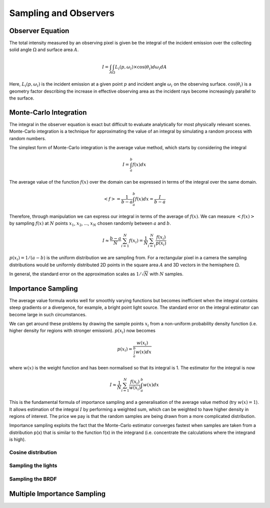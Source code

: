 
**********************
Sampling and Observers
**********************

=================
Observer Equation
=================

The total intensity measured by an observing pixel is given be the integral of
the incident emission over the collecting solid angle :math:`\Omega` and surface
area :math:`A`.

.. math::

   I = \int_{A} \int_{\Omega} L_{i}(p, \omega_i) \times \cos (\theta_i) d\omega_i dA

Here, :math:`L_{i}(p, \omega_i)` is the incident emission at a given point :math:`p`
and incident angle :math:`\omega_i` on the observing surface. :math:`\cos (\theta_i)`
is a geometry factor describing the increase in effective observing area as the incident
rays become increasingly parallel to the surface.

.. figure:: images/pixel_sampling.png
   :align: center

=======================
Monte-Carlo Integration
=======================

The integral in the observer equation is exact but difficult to evaluate analytically
for most physically relevant scenes. Monte-Carlo integration is a technique for
approximating the value of an integral by simulating a random process with random
numbers.

The simplest form of Monte-Carlo integration is the average value method, which starts by
considering the integral

.. math::

   I = \int_{a}^{b} f(x) dx

The average value of the function :math:`f(x)` over the domain can be expressed in terms
of the integral over the same domain.

.. math::

   <f> = \frac{1}{b-a} \int_{a}^{b} f(x) dx = \frac{I}{b-a}

Therefore, through manipulation we can express our integral in terms of the average of
:math:`f(x)`. We can measure :math:`<f(x)>` by sampling :math:`f(x)` at :math:`N` points
:math:`x_1`, :math:`x_2`, ..., :math:`x_N` chosen randomly between :math:`a` and
:math:`b`.

.. math::

   I \approx \frac{b-a}{N} \sum_{i=1}^{N} f(x_i) = \frac{1}{N} \sum_{i=1}^{N} \frac{f(x_i)}{p(x_i)}

:math:`p(x_i) = 1/(a-b)` is the uniform distribution we are sampling from. For a rectangular
pixel in a camera the sampling distributions would be uniformly distributed 2D points in the
square area :math:`A` and 3D vectors in the hemisphere :math:`\Omega`.

In general, the standard error on the approximation scales as :math:`1/\sqrt{N}` with
:math:`N` samples.

===================
Importance Sampling
===================

The average value formula works well for smoothly varying functions but becomes inefficient when
the integral contains steep gradients or a divergence, for example, a bright point light source.
The standard error on the integral estimator can become large in such circumstances.

We can get around these problems by drawing the sample points :math:`x_i` from a non-uniform
probability density function (i.e. higher density for regions with stronger emission). :math:`p(x_i)`
now becomes

.. math::

   p(x_i) = \frac{w(x_i)}{\int_{a}^{b} w(x) dx}

where :math:`w(x)` is the weight function and has been normalised so that its integral is 1. The
estimator for the integral is now

.. math::

   I \approx \frac{1}{N} \sum_{i=1}^{N} \frac{f(x_i)}{w(x_i)} \int_{a}^{b} w(x) dx

This is the fundamental formula of importance sampling and a generalisation of the average
value method (try :math:`w(x) = 1`). It allows estimation of the integral :math:`I` by performing
a weighted sum, which can be weighted to have higher density in regions of interest. The price we
pay is that the random samples are being drawn from a more complicated distribution.

Importance sampling exploits the fact that the Monte-Carlo estimator converges fastest when samples
are taken from a distribution p(x) that is similar to the function f(x) in the integrand
(i.e. concentrate the calculations where the integrand is high).

Cosine distribution
-------------------

Sampling the lights
-------------------

Sampling the BRDF
-----------------

============================
Multiple Importance Sampling
============================




